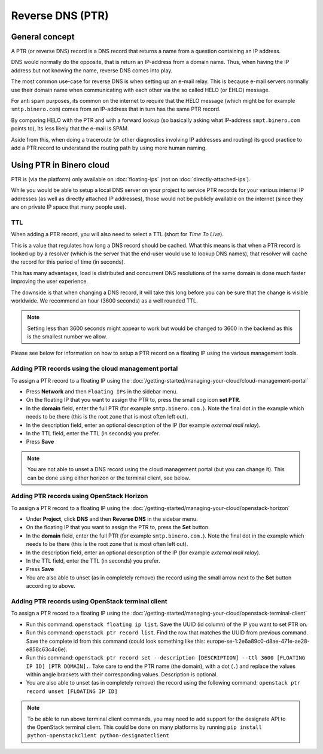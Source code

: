 =================
Reverse DNS (PTR)
=================

General concept
---------------

A PTR (or reverse DNS) record is a DNS record that returns a name from a question containing an IP address.

DNS would normally do the opposite, that is return an IP-address from a domain name. Thus, when having the
IP address but not knowing the name, reverse DNS comes into play. 

The most common use-case for reverse DNS is when setting up an e-mail relay. This is because e-mail servers
normally use their domain name when communicating with each other via the so called HELO (or EHLO) message.

For anti spam purposes, its common on the internet to require that the HELO message (which might be for
example ``smtp.binero.com``) comes from an IP-address that in turn has the same PTR record.

By comparing HELO with the PTR and with a forward lookup (so basically asking what IP-address ``smpt.binero.com``
points to), its less likely that the e-mail is SPAM. 

Aside from this, when doing a traceroute (or other diagnostics involving IP addresses and routing) its good
practice to add a PTR record to understand the routing path by using more human naming.

Using PTR in Binero cloud
-------------------------

PTR is (via the platform) only available on :doc:`floating-ips` (not on :doc:`directly-attached-ips`).

While you would be able to setup a local DNS server on your project to service PTR records for your various
internal IP addresses (as well as directly attached IP addresses), those would not be publicly available on
the internet (since they are on private IP space that many people use). 

TTL
^^^

When adding a PTR record, you will also need to select a TTL (short for *Time To Live*).

This is a value that regulates how long a DNS record should be cached. What this means is that when a PTR record
is looked up by a resolver (which is the server that the end-user would use to lookup DNS names), that resolver
will cache the record for this period of time (in seconds).

This has many advantages, load is distributed and concurrent DNS resolutions of the same domain is done much faster
improving the user experience.

The downside is that when changing a DNS record, it will take this long before you can be sure that the change
is visible worldwide. We recommend an hour (3600 seconds) as a well rounded TTL. 

.. note::

   Setting less than 3600 seconds might appear to work but would be changed to 3600 in the backend as this is
   the smallest number we allow.

Please see below for information on how to setup a PTR record on a floating IP using the various management
tools.

Adding PTR records using the cloud management portal
^^^^^^^^^^^^^^^^^^^^^^^^^^^^^^^^^^^^^^^^^^^^^^^^^^^^

To assign a PTR record to a floating IP using the :doc:`/getting-started/managing-your-cloud/cloud-management-portal`

- Press **Network** and then ``Floating IPs`` in the sidebar menu.

- On the floating IP that you want to assign the PTR to, press the small cog icon **set PTR**.

- In the **domain** field, enter the full PTR (for example ``smtp.binero.com.``). Note the final dot in the example
  which needs to be there (this is the root zone that is most often left out). 

- In the description field, enter an optional description of the IP (for example *external mail relay*).

- In the TTL field, enter the TTL (in seconds) you prefer.

- Press **Save**

.. note::

   You are not able to unset a DNS record using the cloud management portal (but you can change it). This can be
   done using either horizon or the terminal client, see below.

Adding PTR records using OpenStack Horizon
^^^^^^^^^^^^^^^^^^^^^^^^^^^^^^^^^^^^^^^^^^

To assign a PTR record to a floating IP using the :doc:`/getting-started/managing-your-cloud/openstack-horizon`

- Under **Project**, click **DNS** and then **Reverse DNS** in the sidebar menu.

- On the floating IP that you want to assign the PTR to, press the **Set** button.

- In the **domain** field, enter the full PTR (for example ``smtp.binero.com.``). Note the final dot in the
  example which needs to be there (this is the root zone that is most often left out). 

- In the description field, enter an optional description of the IP (for example *external mail relay*).

- In the TTL field, enter the TTL (in seconds) you prefer.

- Press **Save**

- You are also able to unset (as in completely remove) the record using the small arrow next to
  the **Set** button according to above.

Adding PTR records using OpenStack terminal client
^^^^^^^^^^^^^^^^^^^^^^^^^^^^^^^^^^^^^^^^^^^^^^^^^^

To assign a PTR record to a floating IP using the :doc:`/getting-started/managing-your-cloud/openstack-terminal-client`

- Run this command: ``openstack floating ip list``. Save the UUID (id column) of the IP you want to set PTR on.

- Run this command: ``openstack ptr record list``. Find the row that matches the UUID from previous command. Save
  the complete id from this command (could look something like this: europe-se-1:2e6a89c0-d8ae-471e-ae28-e858c63c4c6e).

- Run this command: ``openstack ptr record set --description [DESCRIPTION] --ttl 3600 [FLOATING IP ID] [PTR DOMAIN].``. Take
  care to end the PTR name (the domain), with a dot (``.``) and replace the values within angle brackets with their corresponding
  values. Description is optional.

- You are also able to unset (as in completely remove) the record using the following
  command: ``openstack ptr record unset [FLOATING IP ID]``

.. note::

   To be able to run above terminal client commands, you may need to add support for the designate API to the OpenStack
   terminal client. This could be done on many platforms by running ``pip install python-openstackclient python-designateclient``

..  seealso::

    - :doc:`/dns`
    - :doc:`/networking/floating-ips`
